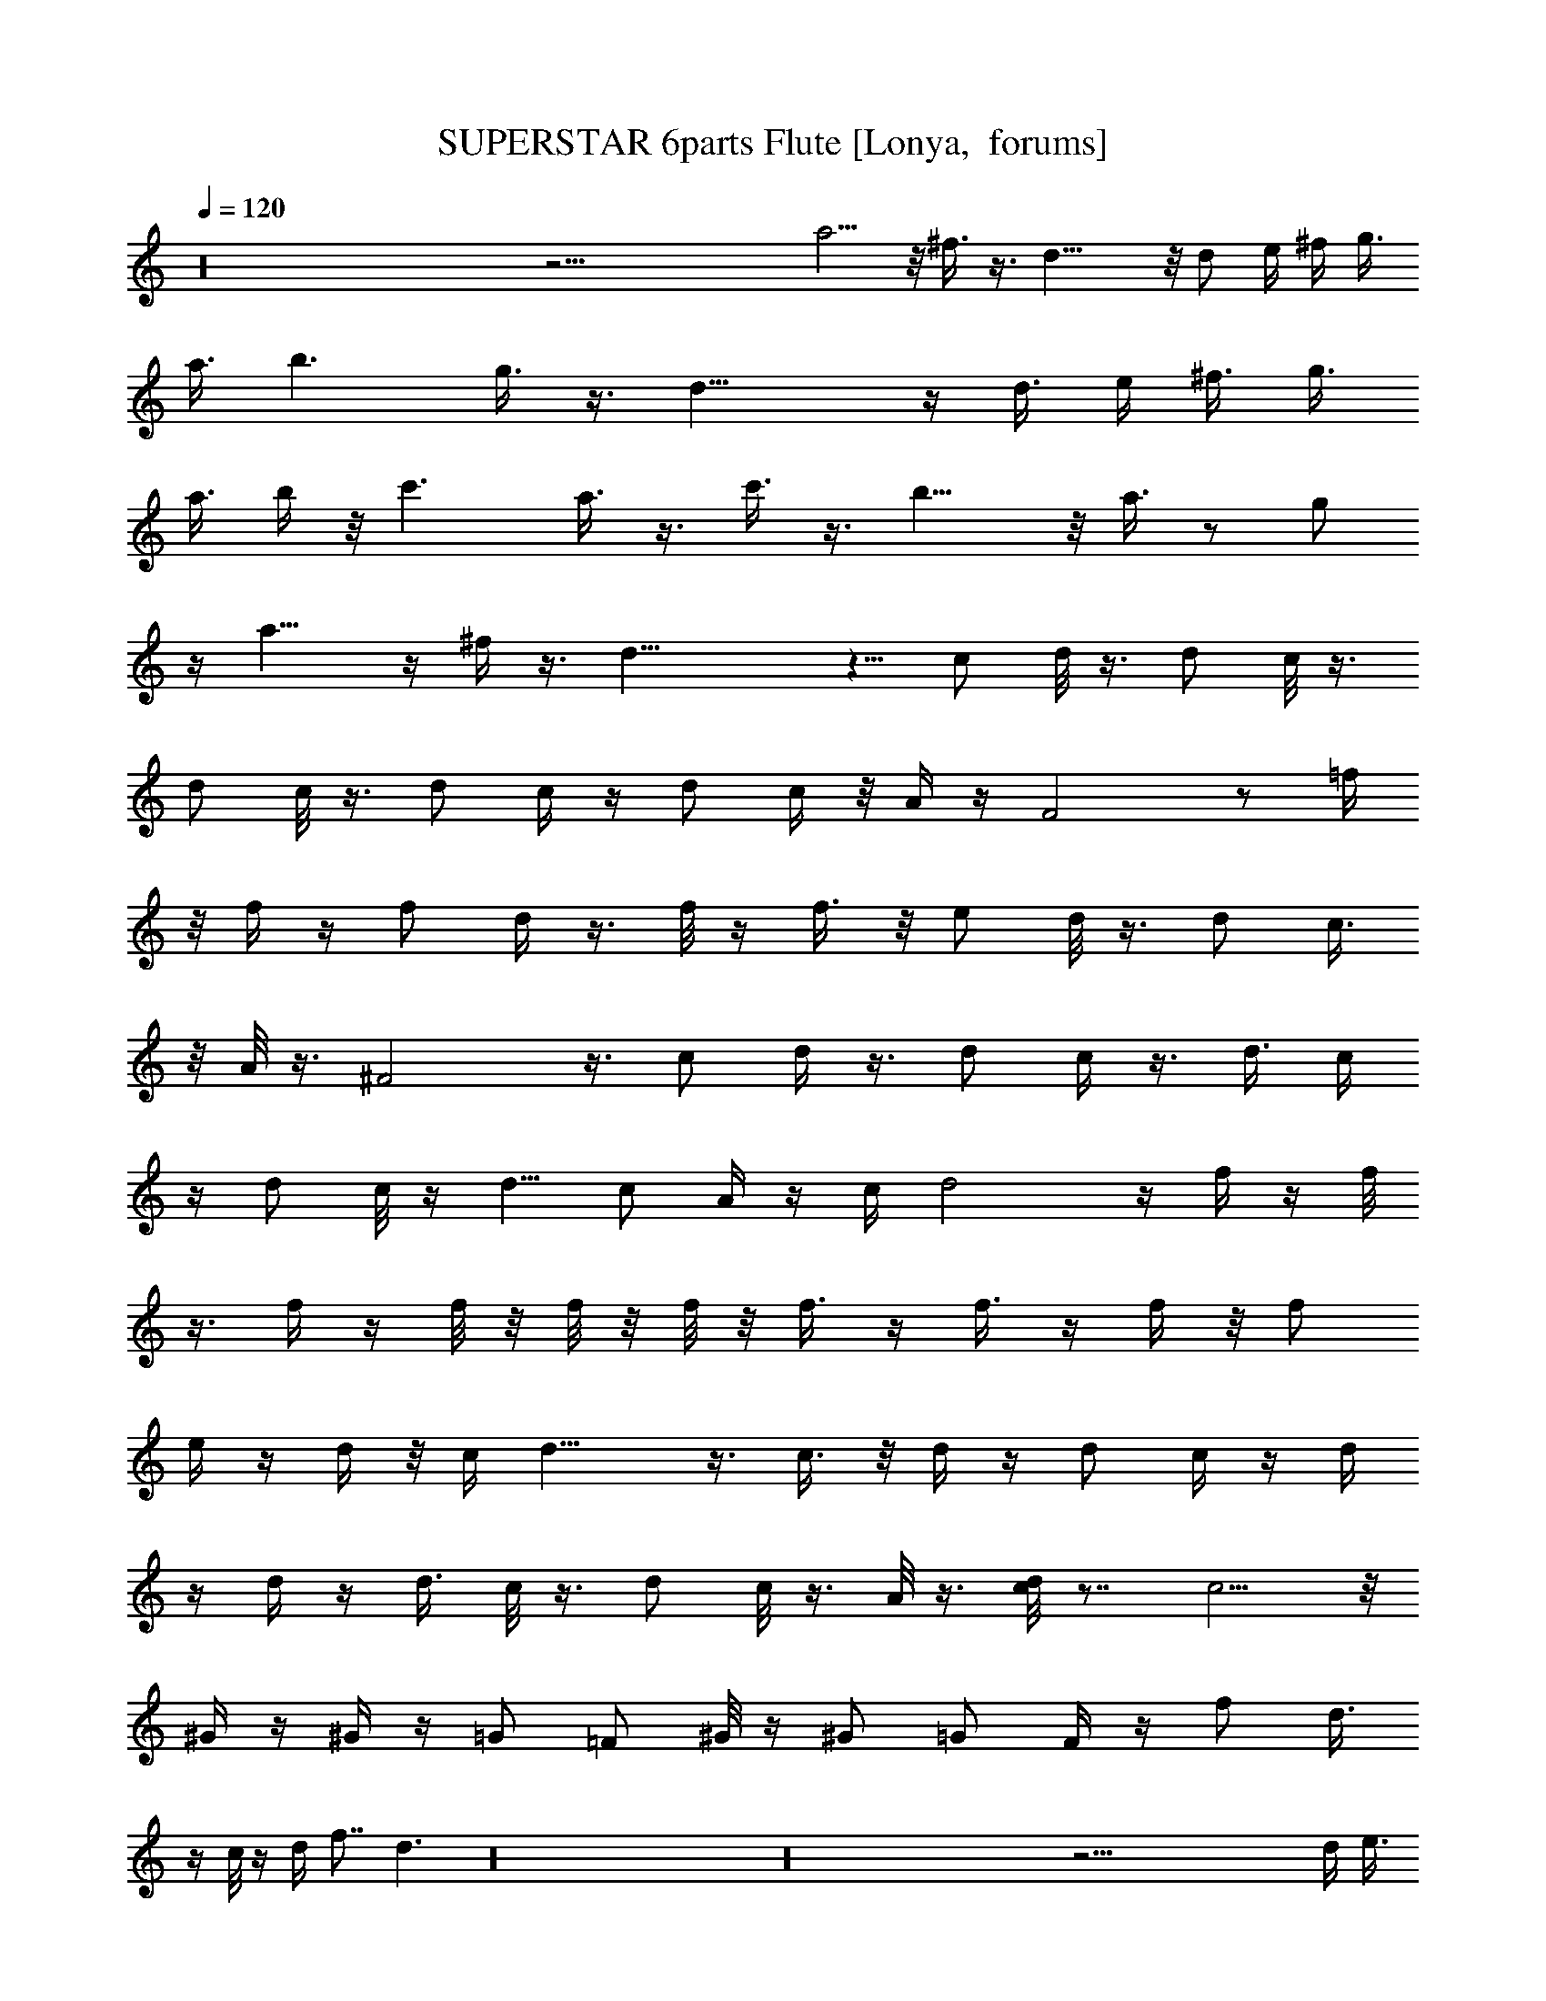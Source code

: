 X:1
T:SUPERSTAR 6parts Flute [Lonya,  forums]
Z: Beastli Grimbattle
L:1/4
Q:120
K:C
z16 z35/4 a5/4 z/8 ^f3/8 z3/8 d17/8 z/8 [d/2z3/8] e/4 ^f/4 g3/8
[a3/8z/4] b3/2 g3/8 z3/8 d17/8 z/4 [d3/8z/4] [e/4z/8] ^f3/8 [g3/8z/4]
[a3/8z/4] b/4 z/8 c'3/2 a3/8 z3/8 c'3/8 z3/8 b11/8 z/8 a3/8 z/2 g/2
z/4 a11/8 z/4 ^f/4 z3/8 d21/8 z5/8 c/2 d/8 z3/8 [d/2z3/8] c/8 z3/8
[d/2z3/8] c/8 z3/8 [d/2z3/8] c/4 z/4 d/2 c/4 z/8 A/4 z/4 F2 z/2 =f/4
z/8 f/4 z/4 [f/2z3/8] d/4 z3/8 f/8 z/4 f3/8 z/8 e/2 d/8 z3/8 d/2 c3/8
z/8 A/8 z3/8 ^F2 z3/8 [c/2z3/8] d/4 z3/8 [d/2z3/8] c/4 z3/8 d3/8 c/4
z/4 d/2 c/8 z/4 [d5/8z/2] c/2 A/4 z/4 [c/4z/8] d2 z/4 f/4 z/4 f/8
z3/8 f/4 z/4 f/8 z/8 f/8 z/8 f/8 z/8 f3/8 z/4 f3/8 z/4 f/4 z/8 f/2
e/4 z/4 d/4 z/8 c/4 d15/8 z3/8 c3/8 z/8 d/4 z/4 [d/2z3/8] c/4 z/4 d/4
z/4 d/4 z/4 d3/8 c/8 z3/8 d/2 c/8 z3/8 A/8 z3/8 [c/8d] z7/8 c5/4 z/8
^G/4 z/4 ^G/4 z/4 =G/2 =F/2 ^G/8 z/4 ^G/2 =G/2 F/4 z/4 [f/2z3/8] d3/8
z/4 c/8 z/4 [d/4z/8] f7/8 d3/2 z16 z16 z53/4 [d/4z/8] [e3/8z/4]
[^f3/8z/4] g/4 a ^f3/8 d11/8 z/8 [d3/8z/8] [e3/8z/4] [^f/4z/8] g/4
[a/4z/8] b g/2 d5/4 z/4 [d/4e3/8] [^f/8g3/8] z/8 a/4 [b/4z/8] c'7/8
z/8 a3/8 c'/2 z/8 b7/8 [a/2z3/8] g/2 z/8 [az7/8] ^f5/8 d2 z63/4
[A/4z/8] ^F/4 [D/4z/8] ^F3/8 [A/4z/8] ^F/4 D/4 [^F3/8z/4] A/4 ^F/4
D/4 [^F3/8z/4] A/4 ^F/8 [D3/8z/4] ^F/4 z/8 B/4 G/4 [D/4z/8] [G3/8z/4]
[B3/8z/4] G/4 [D3/8z/4] G/4 [B3/8z/4] G/4 D/4 G/4 B/4 [G/4z/8]
[D3/8z/4] G3/8 c/4 G/4 E/4 G/4 c/8 G/4 E/4 [G3/8z/4] B/4 G/4 [D/4z/8]
[G3/8z/4] [B3/8z/4] G/4 z/4 [D/4z/8] G/4 A/4 ^F/4 [D/4z/8] [^F3/8z/4]
A/4 z/8 [D/4z/8] ^F/4 A/8 z3/4 [a/4G/8A/8] z/4 [c'/4c/4] z/4 ^c/4 z/4
[dz7/8] c'3/4 z/8 b5/8 =f5/8 ^f3/8 z/4 d7/8 z/8 c'3/4 z/8 b3/4 =f5/8
z/8 ^f3/8 z5/8 d/4 z/4 =f/4 z/4 d/8 z/4 ^g/4 a/4 =g/4 f3/4 d3/8 z/4
^g/4 =g/4 z/8 f/4 z/8 [d3/8z/4] =c3/8 z/8 [A3/8z/4] G/4 z/4 =F/8 z3/8
[D/4z/8] C3/8 z3/8 c/4 d3/8 z/4 d3/8 c3/8 z/4 d3/8 c/8 z3/8 d/2 c/8
z3/8 d/2 c/8 z/4 A/4 z/4 F15/8 z5/8 f/4 z/4 f/8 z3/8 f3/8 d/8 z3/8
f/8 z3/8 f/4 z/8 e/2 d/4 z/4 d/2 c/4 z/4 [A/4G/4] z/4 ^F2 z3/8 c3/8
z/8 d/8 z3/8 d3/8 c/8 z3/8 d/2 c/8 z3/8 d3/8 z/8 c/8 z3/8 d3/8 z/8
c/8 z/4 A/4 z/4 [c/8^c/4] d15/8 z3/8 f/4 z/4 f/8 z3/8 f/8 z3/8  z3/8
f/4 z/4 f/4 z/4 f/4 z/4 f/8 z3/8 [f/2z3/8] e/4 z/4 d/4 z/4
[=c/8d15/8] z19/8 c3/8 z/8 d/8 z/4 d/2 c/8 z3/8 [d/2z3/8] c/8 z3/8
d/2 c/8 z3/8 d/2 c/8 z3/8 A/4 z/4 [c/8d] z7/8 c9/8 z/4 ^G/4 z/4 ^G/4
z/4 =G/2 =F/4 z/4 ^G/8 z3/8 ^G/4 z/8 =G/2 F/8 z3/8 f3/8 d/4 z/4 c/4
z/4 d/8 f3/4 d13/8 z16 z16 z105/8 d/4 [e/4z/8] [^f3/8z/4] g/4 a ^f/2
d5/4 z/4 [d/4z/8] [e/4z/8] [^f/4z/8] [g3/8z/4] a/4 b g3/8 z/8 d5/4
z/8 [d/4z/8] [e/4z/8] [^f/4z/8] [g/4z/8] [a3/8z/4] b/4 c'7/8 a/2
[c'5/8z/2] b7/8 z/8 a3/8 g/2 [a9/8z] [^f5/8z/2] d9/4 z31/2 A/4 ^F/4
D/8 ^F/4 A/4 [^F/4z/8] [D3/8z/4] ^F3/8 [A/4z/8] ^F3/8 D/4 ^F/4
[A/4z/8] ^F/4 z/8 [D3/8z/8] ^F/4 [B3/8z/4] G/4 [D3/8z/4] [G3/8z/4]
B/4 G/4 D/4 G/4 B/4 G/4 [D/4z/8] G3/8 [B/4z/8] G/4 z/8 D/4 G/4
[c/4z/8] G/4 E/4 [G3/8z/4] [c/4z/8] G/4 z/8 [E/4z/8] c/8 G/4 B/4 G/8
[D3/8z/4] G/4 [B5/8z/8] G3/8 z/8 [D/4z/8] G/4 A/4 ^F/4 D/4 ^F/4 A/4
^F/4 D/4 ^F/4 A/4 ^F/4 [D/4z/8] [^F3/8z/4] A/4 ^F/4 D/4 ^F/4 A7/8 z/8
[^F/2z3/8] D13/8 z7/8 B7/8 G3/8 z/4 D13/8 z5/8 c3/4 z/4 A/8 z/4 c/4
z3/8 B5/8 z37/8 [d3/8z/8] e/8 [^f/4z/8] g/8 a ^f/2 d5/4 z/8 [d3/8z/4]
[e/4z/8] [^f3/8z/4] [g/4z/8] a/4 b7/8 g/2 z/8 d9/8 z/4 [d3/8z/8]
[e3/8z/4] [^f/4g/4] [a3/8z/8] [b/4z/8] c' a3/8 z/8 c'3/8 z/8 b7/8
a3/8 z/4 g/4 z/8 a ^f/2 [d9/4z2] [e3/8z/4] [^f/4g/4z/8] a ^f/2 d5/4
z/4 [d/4z/8] [e3/8z/8] ^f/4 [g/4z/8] a/4 b7/8 g/2 d5/4 z/8 [d3/8z/4]
[e/4z/8] [^f/4z/8] g/4 [a/4z/8] [b/4z/8] c'7/8 a/2 c'/2 z/8 b7/8 a/2
g3/8 z/8 a7/8 ^f/2 d9/4 z/4 [a/4z/8] ^f/4 [d/4z/8] ^f3/8 [a/4z/8]
^f/4 [d3/8z/4] ^f3/8 [a/4z/8] [^f3/8z/4] [d3/8z/4] [^f3/8z/4]
[a3/8z/4] ^f/4 d/2 [g/8b3/8] z/8 g/4 [d3/8z/4] g/4 b/4 g/4 [d/4z/8]
g3/8 b/4 g/8 z/8 [d/4z/8] [g3/8z/4] [b3/8z/4] [g/4z/8] [d3/8z/4] g3/8
[c'/4z/8] g/4 z/8 [e/4z/8] g3/8 c'/8 g/4 [e/4z/8] c'/8 [g3/8z/4]
[b3/8z/4] g/4 d/4 g/4 [b3/8z/4] g/4 z/8 [d/4z/8] g/4 a/4 ^f/4 d/4
^f/4 [a/4z/8] ^f/4 z/8 [d/4z/8] ^f/4 a/4 ^f/4 [d/4z/8] [^f7/8z3/8]
a/8 z3/8 d/4 z3/8 e9/2 [d11z11/2] [^f11/2a11/2]